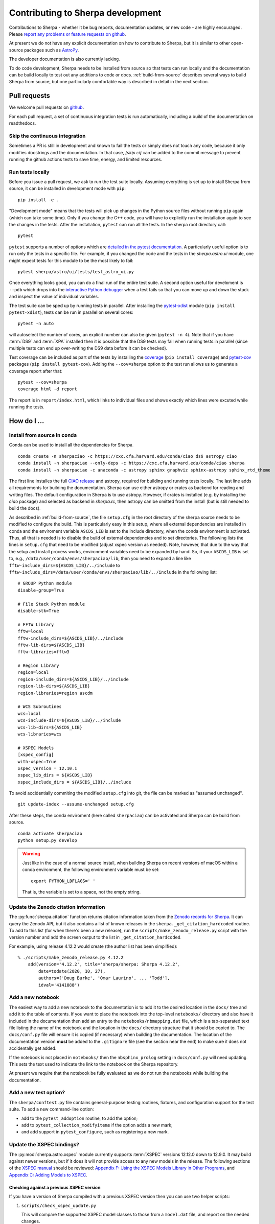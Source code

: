 **********************************
Contributing to Sherpa development
**********************************

.. todo::

   Needs work.

Contributions to Sherpa - whether it be bug reports, documentation
updates, or new code - are highly encouraged.  Please `report any
problems or feature requests on github
<https://github.com/sherpa/sherpa/issues/>`_.

At present we do not have any explicit documentation on how
to contribute to Sherpa, but it is similar to other open-source
packages such as
`AstroPy <https://docs.astropy.org/en/stable/index.html#contributing>`_.

The developer documentation is also currently lacking.

To do code development, Sherpa needs to be installed from source so
that tests can run locally and the documentation can be build locally
to test out any additions to code or docs.  :ref:`build-from-source`
describes several ways to build Sherpa from source, but one
particularly comfortable way is described in detail in the next
section.

Pull requests
=============

We welcome pull requests on
`github <https://github.com/sherpa/sherpa/issues/>`_.

For each pull request, a set of continuous integration tests is run
automatically, including a build of the documentation on readthedocs.

Skip the continuous integration
-------------------------------

Sometimes a PR is still in development and known to fail the tests or
simply does not touch any code, because it only modifies docstrings
and the documentation. In that case, `[skip ci]` can be added to the
commit message to prevent running the github actions tests to save
time, energy, and limited resources.

Run tests locally
-----------------
Before you issue a pull request, we ask to run the test suite locally.
Assuming everything is set up to install Sherpa from source, it can be
installed in development mode with ``pip``::

  pip install -e .

"Development mode" means that the tests will pick up changes in the
Python source files without running ``pip`` again (which can take some
time). Only if you change the C++ code, you will have to explicitly run
the installation again to see the changes in the tests. After the installation,
``pytest`` can run all the tests. In the sherpa root directory call::

  pytest

``pytest`` supports a number of options which are
`detailed in the pytest documentation <https://docs.pytest.org/>`_. A
particularly useful option is to run only the tests in a specific file.
For example, if you changed the code and the tests in the `sherpa.astro.ui`
module, one might expect tests for this module to be the most likely to fail::

  pytest sherpa/astro/ui/tests/test_astro_ui.py

Once everything looks good, you can do a final run of the entire test suite. A
second option useful for develoment is ``--pdb`` which drops into the
`interactive Python debugger <https://docs.python.org/3/library/pdb.html>`_
when a test fails so that you can move up and down the stack and inspect the
value of individual variables.

The test suite can be sped up by running tests in parallel. After installing
the `pytest-xdist <https://pypi.org/project/pytest-xdist>`_ module
(``pip install pytest-xdist``), tests can be run in parallel on several cores::

  pytest -n auto

will autoselect the number of cores, an explicit number can also be given
(``pytest -n 4``). Note that if you have :term:`DS9` and :term:`XPA`
installed then it is possible that the DS9 tests may fail when running
tests in parallel (since multiple tests can end up over-writing the
DS9 data before it can be checked).

Test coverage can be included as part of the tests by installing the
`coverage <https://coverage.readthedocs.io/en/latest/index.html>`_
(``pip install coverage``) and
`pytest-cov <https://pypi.org/project/pytest-cov/>`_ packages
(``pip install pytest-cov``). Adding the ``--cov=sherpa`` option to the test
run allows us to generate a coverage report after that::

  pytest --cov=sherpa
  coverage html -d report

The report is in ``report/index.html``, which links to individual
files and shows exactly which lines were excuted while running the tests.


How do I ...
============

.. _source-install-with-conda:

Install from source in conda
----------------------------

Conda can be used to install all the dependencies for Sherpa.

::

    conda create -n sherpaciao -c https://cxc.cfa.harvard.edu/conda/ciao ds9 astropy ciao
    conda install -n sherpaciao --only-deps -c https://cxc.cfa.harvard.edu/conda/ciao sherpa
    conda install -n sherpaciao -c anaconda -c astropy sphinx graphviz sphinx-astropy sphinx_rtd_theme

The first line installes the full `CIAO release
<https://cxc.harvard.edu/ciao/>`_ and astropy, required for building
and running tests locally. The last line adds all requirements for
building the documentation.  Sherpa can use either astropy or crates
as backend for reading and writing files. The default configuration in
Sherpa is to use astropy. However, if crates is installed (e.g. by
installing the `ciao` package) and selected as backend in `sherpa.rc`,
then astropy can be omitted from the install (but is still needed to
build the docs).

As described in :ref:`build-from-source`, the file ``setup.cfg`` in
the root directory of the sherpa source needs to be modified to
configure the build. This is particularly easy in this setup, where
all external dependencies are installed in conda and the enviroment
variable ``ASCDS_LIB`` is set to the include directory, when the conda
environment is activated. Thus, all that is needed is to disable the
build of external dependencies and to set directories. The following
lists the lines in ``setup.cfg`` that need to be modified (adjust
xspec version as needed). Note, however, that due to the way that the setup
and install process works, environment variables need to be expanded by hand.
So, if your ``ASCDS_LIB`` is set to, e.g.,
``/data/user/conda/envs/sherpaciao/lib``,
then you need to expand a line like
``fftw-include_dirs=${ASCDS_LIB}/../include``
to ``fftw-include_dirs=/data/user/conda/envs/sherpaciao/lib/../include``
in the following list::

    # GROUP Python module
    disable-group=True

    # File Stack Python module
    disable-stk=True

    # FFTW Library
    fftw=local
    fftw-include_dirs=${ASCDS_LIB}/../include
    fftw-lib-dirs=${ASCDS_LIB}
    fftw-libraries=fftw3

    # Region Library
    region=local
    region-include_dirs=${ASCDS_LIB}/../include
    region-lib-dirs=${ASCDS_LIB}
    region-libraries=region ascdm

    # WCS Subroutines
    wcs=local
    wcs-include-dirs=${ASCDS_LIB}/../include
    wcs-lib-dirs=${ASCDS_LIB}
    wcs-libraries=wcs

    # XSPEC Models
    [xspec_config]
    with-xspec=True
    xspec_version = 12.10.1
    xspec_lib_dirs = ${ASCDS_LIB}
    xspec_include_dirs = ${ASCDS_LIB}/../include

To avoid accidentially commiting the modified ``setup.cfg`` into git,
the file can be marked as "assumed unchanged".

::

    git update-index --assume-unchanged setup.cfg

After these steps, the conda enviroment (here called ``sherpaciao``)
can be activated and Sherpa can be build from source.

::

    conda activate sherpaciao
    python setup.py develop


.. warning::

   Just like in the case of a normal source install, when building Sherpa
   on recent versions of macOS within a conda environment, the following
   environment variable must be set::

     export PYTHON_LDFLAGS=' '

   That is, the variable is set to a space, not the empty string.


Update the Zenodo citation information
--------------------------------------

The :py:func:`sherpa.citation` function returns citation information
taken from the `Zenodo records for Sherpa <https://doi.org/10.5281/zenodo.593753>`_.
It can query the Zenodo API, but it also contains a list of known
releases in the ``sherpa._get_citation_hardcoded`` routine. To add
to this list (for when there's been a new release), run the
``scripts/make_zenodo_release.py`` script with the version number
and add the screen output to the list in ``_get_citation_hardcoded``.

For example, using release 4.12.2 would create (the author list has been
simplified)::

  % ./scripts/make_zenodo_release.py 4.12.2
      add(version='4.12.2', title='sherpa/sherpa: Sherpa 4.12.2',
          date=todate(2020, 10, 27),
          authors=['Doug Burke', 'Omar Laurino', ... 'Todd'],
          idval='4141888')

Add a new notebook
------------------

The easiest way to add a new notebook to the documentation is to
add it to the desired location in the ``docs/`` tree and add it to
the table of contents. If you want to place the notebook into the
top-level ``notebooks/`` directory and also have it included in
the documentation then add an entry to the ``notebooks/nbmapping.dat``
file, which is a tab-separated text file listing the name
of the notebook and the location in the ``docs/`` directory structure
that it should be copied to. The ``docs/conf.py`` file will ensure
it is copied (if necessary) when building the documentation. The
location of the documentation version **must** be added to the
``.gitignore`` file (see the section near the end) to make sure it
does not accidentally get added.

If the notebook is not placed in ``notebooks/`` then the
``nbsphinx_prolog`` setting in ``docs/conf.py`` will need updating.
This sets the text used to indicate the link to the notebook on the
Sherpa repository.

At present we require that the notebook be fully evaluated as we
do not run the notebooks while building the documentation.

Add a new test option?
----------------------

The ``sherpa/conftest.py`` file contains general-purpose testing
routines, fixtures, and configuration support for the test suite.
To add a new command-line option:

* add to the ``pytest_addoption`` routine, to add the option;

* add to ``pytest_collection_modifyitems`` if the option adds
  a new mark;

* and add support in ``pytest_configure``, such as registering
  a new mark.

Update the XSPEC bindings?
--------------------------

The :py:mod:`sherpa.astro.xspec` module currently supports
:term:`XSPEC` versions 12.12.0 down to 12.9.0. It may build against
newer versions, but if it does it will not provide access to any new
models in the release. The following sections of the `XSPEC manual
<https://heasarc.gsfc.nasa.gov/xanadu/xspec/manual/XspecManual.html>`__
should be reviewed: `Appendix F: Using the XSPEC Models Library in
Other Programs
<https://heasarc.gsfc.nasa.gov/docs/xanadu/xspec/manual/XSappendixExternal.html>`_,
and `Appendix C: Adding Models to XSPEC
<http://heasarc.gsfc.nasa.gov/xanadu/xspec/manual/XSappendixLocal.html>`_.

Checking against a previous XSPEC version
^^^^^^^^^^^^^^^^^^^^^^^^^^^^^^^^^^^^^^^^^

If you have a version of Sherpa compiled with a previous XSPEC
version then you can use two helper scripts:

#. ``scripts/check_xspec_update.py``

   This will compare the supported XSPEC model classes to those
   from a ``model.dat`` file, and report on the needed changes.

#. ``scripts/add_xspec_model.py``

   This will report the basic code needed to be added to both
   the compiled code (``sherpa/astro/xspec/src/_xspec.cc``) and
   Python (``sherpa/astro/xspec/__init__.py``). Note that it
   does not deal with conditional compilation, the need to
   add a decorator to the Python class, or missing documentation
   for the class.

These routines are designed to simplify the process but are not
guaranteed to handle all cases (as the model.dat file syntax is not
strongly specified).

As an example of their use, the following output is from before
XSPEC 12.12.0 (released in HEASOFT 6.29) support was added::

  % ./scripts/check_xspec_update.py ~/local/heasoft-6.29/spectral/manager/model.dat | grep support
  We do not support grbjet (Add; xsgrbjet)
  We do not support smaug (Add; xsmaug)
  We do not support vvwdem (Add; vvwDem)
  We do not support vwdem (Add; vwDem)
  We do not support wdem (Add; wDem)
  We do not support zxipab (Mul; zxipab)
  We do not support pileup (Acn; pileup)

.. note::
   There can be other output due to parameter-value changes
   which are also important to review but this is just focussing
   on the list of models that could be added to
   :py:mod:`sherpa.astro.xspec`

The code needed to add support for the wdem module can be found with::

  % ./scripts/check_xspec_update.py ~/local/heasoft-6.29/spectral/manager/model.dat wdem
  # C++ code for sherpa/astro/xspec/src/_xspec.cc

  // Defines

  extern "C" {

  }

  // Wrapper

  static PyMethodDef Wrappers[] = {
    XSPECMODELFCT_C_NORM(C_wDem, 8),
    { NULL, NULL, 0, NULL }
  }


  # Python code for sherpa/astro/xspec/__init__.py


  class XSwdem(XSAdditiveModel):
      """XSPEC AdditiveModel: wdem

      Parameters
      ----------
      Tmax
      beta
      p
      nH
      abundanc
      Redshift
      switch
      norm

      """
      _calc = _models.C_wDem

      def __init__(self, name='wdem'):
          self.Tmax = Parameter(name, 'Tmax', 1.0, min=0.01, max=10.0, hard_min=0.01, hard_max=20.0, units='keV')
          self.beta = Parameter(name, 'beta', 0.1, min=0.01, max=1.0, hard_min=0.01, hard_max=1.0)
          self.p = Parameter(name, 'p', 0.25, min=-1.0, max=10.0, hard_min=-1.0, hard_max=10.0)
          self.nH = Parameter(name, 'nH', 1.0, min=1e-05, max=1e+19, hard_min=1e-06, hard_max=1e+20, frozen=True, units='cm^-3')
          self.abundanc = Parameter(name, 'abundanc', 1.0, min=0.0, max=10.0, hard_min=0.0, hard_max=10.0, frozen=True)
          self.Redshift = Parameter(name, 'Redshift', 0.0, min=-0.999, max=10.0, hard_min=-0.999, hard_max=10.0, frozen=True)
          self.switch = Parameter(name, '_switch', 2, alwaysfrozen=True)
          self.norm = Parameter(name, 'norm', 1.0, min=0.0, max=1e+24, hard_min=0.0, hard_max=1e+24)
          XSAdditiveModel.__init__(self, name, (self.Tmax,self.beta,self.p,self.nH,self.abundanc,self.Redshift,self.switch,self.norm))


This code then can then be added to
``sherpa/astro/xspec/src/_xspec.cc`` and
``sherpa/astro/xspec/__init__.py`` and then refined so that the tests
pass.

Updating the code
^^^^^^^^^^^^^^^^^

The following steps are needed to update to a newer version, and
assume that you have the new version of XSPEC, or its model library,
available.

#. Add a new version define in ``helpers/xspec_config.py``.

   Current version: `helpers/xspec_config.py <https://github.com/sherpa/sherpa/blob/master/helpers/xspec_config.py>`_.

   When adding support for XSPEC 12.11.1, the code in the ``run``
   method was changed to include the triple ``(12, 11, 1)``::

       for major, minor, patch in [(12, 9, 0), (12, 9, 1),
                                   (12, 10, 0), (12, 10, 1),
                                   (12, 11, 0), (12, 11, 1)]:
           version = '{}.{}.{}'.format(major, minor, patch)
           macro = 'XSPEC_{}_{}_{}'.format(major, minor, patch)
           if xspec_version >= LooseVersion(version):
               macros += [(macro, None)]

   and the version check to::

       # Since there are patches (e.g. 12.10.0c), look for the
       # "next highest version.
       if xspec_version >= LooseVersion("12.11.2"):
           self.warn("XSPEC Version is greater than 12.11.1, which is the latest supported version for Sherpa")

   The define should be named ``XSPEC_<a>_<b>_<c>`` for XSPEC release
   ``<a>.<b>.<c>`` (the XSPEC patch level is not included). This define
   is used when compiling the XSPEC model interface, to select which
   functions to include.

   .. note:: The Sherpa build system requires that the user indicate the
	     version of XSPEC being used, via the ``xspec_config.xspec_version``
	     setting in their ``setup.cfg`` file (as attempts to identify
	     this value automatically were not successful). This version is
	     the value used in the checks in ``helpers/xspec_config.py``.

#. Attempt to build the XSPEC interface with::

     python setup.py develop

   This requires that the ``xspec_config`` section of the ``setup.cfg``
   file has been set up correctly for the new XSPEC release. The exact
   settings depend on how XSPEC was built (e.g. model only or as a
   full application), and are described in the
   :ref:`building XSPEC <build-xspec>` documentation. The most-common
   changes are that the version numbers of the ``CCfits``, ``wcslib``,
   and ``hdsp`` libraries need updating, and these can be checked by
   looking in ``$HEADAS/lib``.

   If the build succeeds, you can check that it has worked by directly
   importing the XSPEC module, such as with the following, which should
   print out the correct version::

     python -c 'from sherpa.astro import xspec; print(xspec.get_xsversion())'

   It may however fail, due to changes in the XSPEC interface (unfortunately,
   such changes are often not included in the release notes).

#. Identify changes in the XSPEC models.

   .. note::
      The ``scripts/check_xspec_update.py`` and ``scripts/add_xspec_model.py``
      scripts can be used to automate some - but unfortunately not all - of this.

   A new XSPEC release can add models, change parameter settings in
   existing models, change how a model is called, or even delete a
   model (the last case is rare, and may require a discussion on
   how to proceed). The
   `XSPEC release notes <https://heasarc.gsfc.nasa.gov/xanadu/xspec/CHANGELOG.txt>`_
   page provides an overview, but the ``model.dat`` file - found
   in ``headas-<version>/Xspec/src/manager/model.dat`` (build) or
   ``$HEADAS/../spectral/manager/model.dat`` (install) - provides
   the details. It greatly simplifies things if you have a copy of
   this file from the previous XSPEC version, since then a command
   like::

     diff heasoft-6.26.1/spectral/manager/model.dat heasoft-6.27/spectral/manager/model.dat

   will tell you the differences (this example was for XSPEC 12.11.0,
   please adjust as appropriate). If you do not have the previous
   version then the release notes will tell you which models to
   look for in the ``model.dat`` file.

   The ``model.dat`` is an ASCII file which is described in
   Appendix C: Adding Models to XSPEC of the
   `XSPEC manual <https://heasarc.gsfc.nasa.gov/xanadu/xspec/manual/XspecManual.html>`_.
   The Sherpa interface to XSPEC only supports models labelled
   as ``add``, ``mul``, and ``con`` (additive, multiplicative,
   and convolution, respectively).

   Each model is represented by a set of consecutive lines in
   the file, and as of XSPEC 12.11.0, the file begins with::

     % head -5 heasoft-6.27/Xspec/src/manager/model.dat
     agauss         2   0.         1.e20          C_agauss  add  0
     LineE   A      10.0   0.      0.      1.e6      1.e6      0.01
     Sigma   A      1.0    0.      0.      1.e6      1.e6      0.01

     agnsed        15   0.03       1.e20          agnsed    add  0

   The important parts of the model definition are the first line,
   which give the XSPEC model name (first parameter), number of
   parameters (second parameter), two numbers which we ignore, the
   name of the function that evaluates the model, the type
   (e.g. ``add``), and then 1 or more values which we ignore. Then
   there are lines which define the model parameters (the number match
   the second argument of the first line), and then one or more blank
   lines. In the output above we see that the XSPEC ``agauss`` model
   has 2 parameters, is an additive model provided by the ``C_agauss``
   function, and that the parameters are ``LineE`` and ``Sigma``.
   The ``agnsed`` model is then defined (which uses the ``agnsed``
   routines), but its 15 parameters have been cut off from the output.

   The parameter lines will mostly look like this: parameter name,
   unit string (is often ``" "``), the default value, the hard and then
   soft minimum, then the soft ahd hard maximum, and then a value used
   by the XSPEC optimiser, but we only care about if it is negative
   (which indicates that the parameter should be frozen by default).
   The other common variant is the "flag" parameter - that is, a
   parameter that should never be thawed in a fit - which is indicated
   by starting the parameter name with a ``$`` symbol (although the
   documentation says these should only be followed by a single value,
   you'll see a variety of formats in the ``model.dat`` file). These
   parameters are marked by setting the ``alwaysfrozen`` argument of
   the :py:class:`~sherpa.models.parameter.Parameter` constructor
   to ``True``. Another option is the "scale" parameter, which is
   labelled with a ``*`` prefix, and these are treated as normal
   parameter values.

   a. ``sherpa/astro/xspec/src/_xspec.cc``

      Current version: `sherpa/astro/xspec/src/_xspec.cc <https://github.com/sherpa/sherpa/blob/master/sherpa/astro/xspec/src/_xspec.cc>`_.

      New functions are added to the ``XspecMethods`` array,
      using macros defined in ``sherpa/include/sherpa/astro/xspec_extension.hh``,
      and should be surrounded by a pre-processor check for the
      version symbol added to ``helpers/xspec_config.py``.

      As an example::

        #ifdef XSPEC_12_10_1
          XSPECMODELFCT_NORM( agnsed, 16 ),
        #endif

      adds support for the ``agnsed`` function, but only for XSPEC
      12.10.1 and later. Note that the symbol name used here is
      **not** the XSPEC model name (the first argument of the model
      definition from ``model.dat``), but the function name (the fifth
      argument of the model definition (although for the ``agnsed``
      example they are the same).

      Some models have changed the name of the function over time,
      so the pre-processor directive may need to be more complex, such
      as::

        #ifdef XSPEC_12_10_0
          XSPECMODELFCT_C_NORM( C_nsmaxg, 6 ),
        #else
          XSPECMODELFCT_NORM( nsmaxg, 6 ),
        #endif

      The remaining pieces are the choice of macro
      (e.g. ``XSPECMODELFCT_NORM`` or ``XSPECMODELFCT_C_NORM``) and
      the value for the second argument.  The macro depends on the
      model type and the name of the function (which defines the
      interface that XSPEC provides for the model, such as single- or
      double- precision, and Fortran- or C- style linking). Additive
      models use the suffix ``_NORM`` and convolution models use the
      suffix ``_CON``. Model functions which begin with ``C_`` use the
      ``_C`` variant, while those which begin with ``c_`` currently
      require treating them as if they have no prefix.

      The numeric argument to the template defines the number of
      parameters supported by the model once in Sherpa, and should
      equal the value given in the ``model.dat`` file for
      multiplicative and convolution style models, and one larger than
      this for additive models (i.e. those which use a macro that ends
      in ``_NORM``).

      As an example, the following three models from ``model.dat``::

        apec           3  0.         1.e20           C_apec    add  0
        phabs          1  0.03       1.e20           xsphab    mul  0
        gsmooth        2  0.         1.e20           C_gsmooth    con  0

      are encoded as (ignoring any pre-processor directives)::

        XSPECMODELFCT_C_NORM( C_apec, 4 ),
        XSPECMODELFCT( xsphab, 1 ),
        XSPECMODELFCT_CON(C_gsmooth, 2),

      Those models that do not use the ``_C`` version of the macro (or,
      for convolution-style models, have to use
      ``XSPECMODELFCT_CON_F77``), also have to declare the function
      within the ``extern "C" {}`` block. For FORTRAN models, the
      declaration should look like (replacing ``func`` with the
      function name, and note the trailing underscore)::

        void func_(float* ear, int* ne, float* param, int* ifl, float* photar, float* photer);

      and for model functions called ``c_func``, the prefixless
      version should be declared as::

        void func(const double* energy, int nFlux, const double* params, int spectrumNumber, double* flux, double* fluxError, const char* initStr);

      If you are unsure, do not add a declaration and then try to
      build Sherpa: the compiler should fail with an indication of
      what symbol names are missing.

      .. note:: Ideally we would have a sensible ordering for the declarations in this
		file, but at present it is ad-hoc.

   b. ``sherpa/astro/xspec/__init__.py``

      Current version: `sherpa/astro/xspec/__init__.py <https://github.com/sherpa/sherpa/blob/master/sherpa/astro/xspec/__init__.py>`_.

      This is where the Python classes are added for additive and multiplicative
      models. The code additions are defined by the model and parameter
      specifications from the ``model.dat`` file, and the existing classes
      should be used for inspiration. The model class should be called
      ``XS<name>``, where ``<name>`` is the XSPEC model name, and the
      ``name`` argument to its constructor be set to the XSPEC model name.

      The two main issues are:

      * Documentation: there is no machine-readable version of the text, and
	so the documentation for the XSPEC model is used for inspiration.

        The idea is to provide minimal documentation, such as the
	model name and parameter descriptions, and then to point users to
	the XSPEC model page for more information.

	One wrinkle is that the
	`XSPEC manual <https://heasarc.gsfc.nasa.gov/docs/xanadu/xspec/manual/manual.html>`__
	does not provide a stable URI for a model (as it can change with XSPEC
	version). However, it appears that you can use the following pattern:

	  https://heasarc.gsfc.nasa.gov/xanadu/xspec/manual/XSmodel<Name>.html

	where ``<Name>`` is the capitalised version of the model name (e.g.
	``Agnsed``).

      * Models that are not in older versions of XSPEC should be marked with
	the ``version_at_least`` decorator (giving it the minimum supported
	XSPEC version as a string), and the function (added to ``_xspec.cc``)
	is specified as a string using the ``__function__`` attribute. The
	:py:class:`sherpa.astro.xspec.utils.ModelMeta` metaclass performs
	a runtime check to ensure that the model can be used.

   c. ``sherpa/astro/xspec/tests/test_xspec.py``

      Current version: `sherpa/astro/xspec/tests/test_xspec.py <https://github.com/sherpa/sherpa/blob/master/sherpa/astro/xspec/tests/test_xspec.py>`_.

      The ``XSPEC_MODELS_COUNT`` version should be increased by the number
      of models classes added to ``__init__.py``.

      Additive and multiplicative models will be run as part of the test
      suite - using a simple test which runs on a default grid and
      uses the default parameter values - whereas convolution models
      are not (since their pre-conditions are harder to set up
      automatically).

   d. ``docs/model_classes/astro_xspec.rst``

      Current version: `docs/model_classes/astro_xspec.rst <https://github.com/sherpa/sherpa/blob/master/docs/model_classes/astro_xspec.rst>`_.

      New models should be added to both the ``Classes`` rubric - sorted
      by addtive and then multiplicative models, using an alphabetical
      sorting - and to the appropriate ``inheritance-diagram`` rule.

Notes
=====

Notes on the design and changes to Sherpa.

.. _model_dimensions:

The dimensionality of models
----------------------------

Originally the Sherpa model class did not enforce any requirement on
the models, so it was possible to combine 1D and 2D models, even though
the results are unlikely to make sense. With the start of the regrid
support, added in `PR #469 <https://github.com/sherpa/sherpa/pull/469>`_,
the class hierarchy included 1D- and 2D- specific classes, but there
was still no check on model expressions. This section describes the
current way that models are checked:

* the :py:class:`sherpa.models.model.Model` class defines a
  :py:attr:`sherpa.models.model.Model.ndim` attribute, which is set
  to ``None`` by default.
* the :py:class:`sherpa.models.model.RegriddableModel1D` and
  :py:class:`sherpa.models.model.RegriddableModel2D` classes set
  this attribute to 1 or 2, respectively (most user-callable classes
  are derived from one of these two classes).
* the :py:class:`sherpa.models.model.CompositeModel` class checks
  the ``ndim`` attribute for the components it is given (the
  ``parts`` argument) and checks that they all have the same
  ``ndim`` value (ignoring those models whose dimensionality
  is set to ``None``). If there is a mis-match then a
  :py:class:`sherpa.utils.err.ModelErr` is raised.

An alternative approach would have been to introdude 1D and 2D
specific classes, from which all models derive, and then require the
parent classes to match. This was not attempted as it would require
significantly-larger changes to Sherpa (but this change could still be
made in the future).

.. _pha_filter:

PHA Filtering
-------------

Filtering of a :py:class:`~sherpa.astro.data.DataPHA` object has four
complications compared to :py:class:`~sherpa.data.Data1D` objects:

* the independent axis can be referred to in channel units (normally 1
  to the maximum number of channels), energy units (e.g. 0.5 to 7
  keV), or wavelength units (e.g. 20 to 22 Angstroms);

* each channel has a width of 1, so channel filters - which are
  generally going to be integer values - map exactly, but each channel
  has a finite width in the derived units (that is, energy or
  wavelength) so multiple values will map to the same channel;

* the data can be dynamically grouped via the
  :py:attr:`~sherpa.astro.data.DataPHA.grouping` attribute, normally set
  by methods like :py:meth:`~sherpa.astro.data.DataPHA.group_counts` and
  controlled by the :py:meth:`~sherpa.astro.data.DataPHA.group` method,
  which means that the desired filter, when mapped to channel units,
  is likely to end up partially overlapping the first and last groups,
  which means that ``notice(a, b)`` and ``ignore(None, a); ignore(b, None)``
  are not guaranteed to select the same range;

* and there is the concept of the
  :py:attr:`~sherpa.astro.data.DataPHA.quality` array, which defines whether
  channels should either always be, or can temporarily be, ignored.

This means that a :py:meth:`~sherpa.astro.data.DataPHA.notice` or
:py:meth:`~sherpa.astro.data.DataPHA.ignore` call has to convert from
the units of the input - which is defined by the
:py:attr:`~sherpa.astro.data.DataPHA.units` attribute, changeable with
:py:attr:`~sherpa.astro.data.DataPHA.set_analysis` - to the "group
number" which then gets sent to the
:py:attr:`~sherpa.data.Data._data_space` attribute to track
the filter.

One result is that the :py:attr:`~sherpa.data.Data.mask` attribute
will now depend on the grouping scheme. The
:py:attr:`~sherpa.astro.data.DataPHA.get_mask` method can be used to
calculate a mask for all channels (e.g. the ungrouped data).

There are complications to this from the quality concept introduced
by the OGIP grouping scheme, which I have not been able to fully
trace through in the code.

.. _model_combination:

Combining model expressions
---------------------------

Models can be combined in several ways (for models derived from the
:py:class:`sherpa.models.model.ArithmeticModel` class):

* a unary operator, taking advantage of the ``__neg__`` and
  ``__abs__`` special methods of a class;
* a binary operator, using the ``__add__``, ``__sub__``, ``__mul__``,
  ``__div__``, ``__floordiv__``, ``__truediv__``, ``__mod__`` and ``__pow__``
  methods.

This allows models such as::

    sherpa.models.basic.Polynom1D('continuum') + sherpa.models.basic.Gauss1D('line')

to be created, and relies on the :py:class:`sherpa.models.model.UnaryOpModel`
and :py:class:`sherpa.models.model.BinaryOpModel` classes.

The :py:class:`~sherpa.models.model.BinaryOpModel` class has special-case handling
for values that are not a model expression (i.e. that do not derive
from the :py:class:`~sherpa.models.model.ArithmeticModel` class),
such as::

    32424.43 * sherpa.astro.xspec.XSpowerlaw('pl')

In this case the term ``32424.43`` is converted to an
:py:class:`~sherpa.models.model.ArithmeticConstantModel` instance and then
combined with the remaining model instance (``XSpowerlaw``).

For those models that require the
full set of elements, such as multiplication by a :term:RMF or a convolution
kernel, requires creating a model that can "wrap" another
model. The wrapping model will evaluate the wrapped model on
the requested grid, and then apply any modifications.
Examples include the
:py:class:`sherpa.instrument.PSFModel` class,
which creats :py:class:`sherpa.instrument.ConvolutionModel`
instances,
and the :py:class:`sherpa.astro.xspec.XSConvolutionKernel`
class, which creates :py:class:`sherpa.astro.xspec.XSConvolutionModel`
instances.

.. _ui_plotting:

Plotting data using the UI layer
--------------------------------

The plotting routines, such as
:py:meth:`~sherpa.ui.utils.Session.plot_data` and
:py:meth:`~sherpa.ui.utils.Session.plot_fit`,
follow the same scheme:

* The plot object is retrieved by the appropriate ``get_xxx_plot`` routine,
  such as :py:meth:`~sherpa.ui.utils.Session.get_data_plot` and
  :py:meth:`~sherpa.ui.utils.Session.get_fit_plot`.

* These ``get_xxx_plot`` calls retrieve the correct plot object -
  which is normally a sub-class of :py:class:`~sherpa.plot.Plot`
  or :py:class:`~sherpa.plot.Histogram` - from the session object.

  .. note::

     The naming of these objects in the
     :py:class:`~sherpa.ui.utils.Session` object is rather hap-hazard
     and would benefit from a more-structured approach.

  If the ``recalc`` argument is set then the ``prepare`` method
  of the plot object is called, along with the needed data,
  which depends on the plot type - e.g.
  :py:class:`sherpa.plot.DataPlot.prepare` needs data and
  statistic objects and :py:class:`sherpa.plot.ModelPlot.prepare`
  needs data and model objects (and a statistic class too but in
  this case it isn't used).

  Calls to other access other plot objects may be required,
  such as the fit plot requiring both data and model objects.
  It is also the place that specialised logic, such as selecting
  a histogram-style plot for :py:class:`~sherpa.data.Data1DInt`
  data rather than the default plot style, is made.

  These plot objects generally do not require a plotting backend,
  so they can be set and returned even without Matplotlib
  installed.

* Once the plot object has been retrieved, is is sent to a plotting
  routine - :py:meth:`sherpa.ui.utils.Session._plot` - which calls
  the ``plot`` method of the object, passing
  through the plot options. It is at this point that the plot
  backend is used to create the visualization (these settings
  are passed as ``**kwargs`` down to the plot backend routines).

The :py:class:`sherpa.astro.ui.utils.Session` class adds a number
of plot types and classes, as well as adds support for the
:py:class:`~sherpa.astro.data.DataPHA` class to relevant
plot commands, such as :py:meth:`~sherpa.astro.ui.utils.Session.plot_model`
and :py:meth:`~sherpa.astro.ui.utils.Session.plot_fit`. This
support complicates the interpretation of the model and fit types,
as different plot types are used to represent the model when drawn
directly (``plot_model``) and indirectly (``plot_fit``): these plot
classes handle binning differently (that is, whether to apply the
grouping from the source PHA dataset or use the native grid of the
response).

There are two routines that return the preference settings:
:py:class:`~sherpa.ui.utils.Session.get_data_plot_prefs` and
:py:class:`~sherpa.ui.utils.Session.get_model_plot_prefs`.
The idea for these is that they return the preference dictionary that
the relevant classes use. However, with the move to per-dataset
plot types (in particular :py:class:`~sherpa.data.Data1DInt` and
:py:class:`~sherpa.astro.data.DataPHA`). It is not entirely clear
how well this scheme works.

The contour routines follow the same scheme, although there is a
lot less specialization of these methods, which makes the
implementation easier. For these plot objects the
:py:meth:`sherpa.ui.utils.Session._contour` method is used
instead (and rather than have ``overplot`` we have ``overcontour``
as the argument).

The :py:meth:`sherpa.ui.utils.Session.plot` and
:py:meth:`sherpa.ui.utils.Session.contour` methods allow multiple
plots to be created by specifying the plot type as a list of
argumemts. For example::

    >>> s.plot('data', 'model', 'data', 2, 'model', 2)

will create four plots, in a two-by-two grid, showing the
data and model values for the default dataset and the
dataset numbered 2. The implementation builds on top of the
individual routines, by mapping the command value to the
necessary ``get_xxx_plot`` or ``get_xxx_contour`` routine.

The image routines are conceptually the same, but the actual
implementation is different, in that it uses a centralized
routine to create the image objects rather than have the
logic encoded in the relavant ``get_xxx_image`` routines. It is
planned to update the image code to match the plot and contour
routines. The main difference is that the image display is handled
via :term:`XPA` calls to an external :term:`DS9` application, rather than with
direct calls to the plotting library.

As an example, here I plot a "fit" for a :py:class:`~sherpa.data.Data1DInt`
dataset:

    >>> from sherpa.ui.utils import Session
    >>> from sherpa.data import Data1DInt
    >>> from sherpa.models.basic import Const1D
    >>> s = Session()
    >>> xlo = [2, 3, 5, 7, 8]
    >>> xhi = [3, 5, 6, 8, 9]
    >>> y = [10, 27, 14, 10, 14]
    >>> s.load_arrays(1, xlo, xhi, y, Data1DInt)
    >>> mdl = Const1D('mdl')
    >>> mdl.c0 = 6
    >>> s.set_source(mdl)
    >>> s.plot_fit()

.. image:: ../_static/developer/ui_plot_fit_basic.png

We can see how the Matplotlib-specific options are passed
to the backend, using a combination of direct access,
such as ``color='black'``, and via the preferences
(the marker settings):

    >>> s.plot_data(color='black')
    >>> p = s.get_model_plot_prefs()
    >>> p['marker'] = '*'
    >>> p['markerfacecolor'] = 'green'
    >>> p['markersize'] = 12
    >>> s.plot_model(linestyle=':', alpha=0.7, overplot=True)

.. image:: ../_static/developer/ui_plot_fit_manual.png

We can view the model plot object::

    >>> plot = s.get_model_plot(recalc=False)
    >>> print(type(plot))
    <class 'sherpa.plot.ModelHistogramPlot'>
    >>> print(plot)
    xlo    = [2,3,5,7,8]
    xhi    = [3,5,6,8,9]
    y      = [ 8.5,20. ,11.5,13.5,14.5]
    xlabel = x
    ylabel = y
    title  = Model
    histo_prefs = {'yerrorbars': False, 'ecolor': None, ... , 'linecolor': None}
